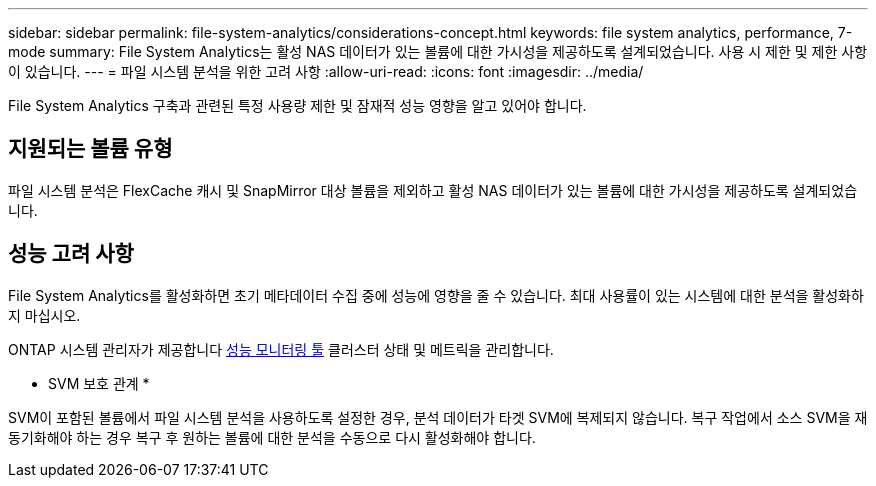 ---
sidebar: sidebar 
permalink: file-system-analytics/considerations-concept.html 
keywords: file system analytics, performance, 7-mode 
summary: File System Analytics는 활성 NAS 데이터가 있는 볼륨에 대한 가시성을 제공하도록 설계되었습니다. 사용 시 제한 및 제한 사항이 있습니다. 
---
= 파일 시스템 분석을 위한 고려 사항
:allow-uri-read: 
:icons: font
:imagesdir: ../media/


[role="lead"]
File System Analytics 구축과 관련된 특정 사용량 제한 및 잠재적 성능 영향을 알고 있어야 합니다.



== 지원되는 볼륨 유형

파일 시스템 분석은 FlexCache 캐시 및 SnapMirror 대상 볼륨을 제외하고 활성 NAS 데이터가 있는 볼륨에 대한 가시성을 제공하도록 설계되었습니다.



== 성능 고려 사항

File System Analytics를 활성화하면 초기 메타데이터 수집 중에 성능에 영향을 줄 수 있습니다. 최대 사용률이 있는 시스템에 대한 분석을 활성화하지 마십시오.

ONTAP 시스템 관리자가 제공합니다 xref:../concept_cluster_performance_overview.adoc[성능 모니터링 툴] 클러스터 상태 및 메트릭을 관리합니다.

* SVM 보호 관계 *

SVM이 포함된 볼륨에서 파일 시스템 분석을 사용하도록 설정한 경우, 분석 데이터가 타겟 SVM에 복제되지 않습니다. 복구 작업에서 소스 SVM을 재동기화해야 하는 경우 복구 후 원하는 볼륨에 대한 분석을 수동으로 다시 활성화해야 합니다.
